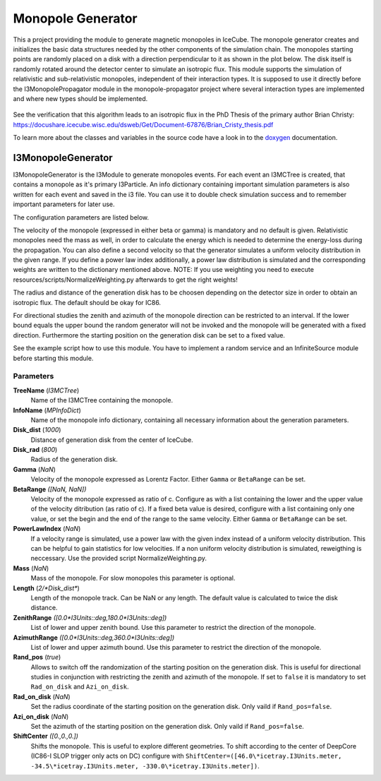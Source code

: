 ..
.. copyright  (C) 2004 - 2014
.. The Icecube Collaboration
..
.. $Id$
..
.. @date $Date$
.. @author Emanuel Jacobi (emanuel.jacobi@desy.de)

Monopole Generator
==================

This a project providing the module to generate magnetic monopoles in IceCube.
The monopole generator creates and initializes the basic data structures needed by the other components of the simulation chain.
The monopoles starting points are randomly placed on a disk with a direction perpendicular to it as shown in the plot below.
The disk itself is randomly rotated around the detector center to simulate an isotropic flux.
This module supports the simulation of relativistic and sub-relativistic monopoles, independent of their interaction types.
It is supposed to use it directly before the I3MonopolePropagator module in the monopole-propagator project
where several interaction types are implemented and where new types should be implemented.

.. figure:: generation_disk.png
   :scale: 66%
   :alt: monopole generation disk

See the verification that this algorithm leads to an isotropic flux in the PhD Thesis of the primary author Brian Christy:
https://docushare.icecube.wisc.edu/dsweb/Get/Document-67876/Brian_Cristy_thesis.pdf

To learn more about the classes and variables in the source code have a look in to the doxygen_ documentation.

I3MonopoleGenerator
-------------------

I3MonopoleGenerator is the I3Module to generate monopoles events. For each event an I3MCTree is created, that contains a monopole as it's primary I3Particle.
An info dictionary containing important simulation parameters is also written for each event and saved in the i3 file.
You can use it to double check simulation success and to remember important parameters for later use.

The configuration parameters are listed below.

The velocity of the monopole (expressed in either beta or gamma) is mandatory and no default is given.
Relativistic monopoles need the mass as well, in order to calculate the energy which is needed to determine the energy-loss during the propagation.
You can also define a second velocity so that the generator simulates a uniform velocity distribution in the given range.
If you define a power law index additionally, a power law distribution is simulated and the corresponding weights are written to the dictionary mentioned above. NOTE: If you use weighting you need to execute resources/scripts/NormalizeWeighting.py afterwards to get the right weights!

The radius and distance of the generation disk has to be choosen depending on the detector size in order to obtain an isotropic flux.
The default should be okay for IC86.

For directional studies the zenith and azimuth of the monopole direction can be restricted to an interval.
If the lower bound equals the upper bound the random generator will not be invoked and the monopole will be generated with a fixed direction.
Furthermore the starting position on the generation disk can be set to a fixed value.

See the example script how to use this module. You have to implement a random service and an InfiniteSource module before starting this module.

Parameters
^^^^^^^^^^

**TreeName**    (*I3MCTree*)
	Name of the I3MCTree containing the monopole.

**InfoName**    (*MPInfoDict*)
        Name of the monopole info dictionary, containing all necessary information about the generation parameters.

**Disk_dist**    (*1000*)
        Distance of generation disk from the center of IceCube.

**Disk_rad**    (*800*)
        Radius of the generation disk.

**Gamma**    (*NaN*)
        Velocity of the monopole expressed as Lorentz Factor. Either ``Gamma`` or ``BetaRange`` can be set.

**BetaRange**    *([NaN, NaN])*
        Velocity of the monopole expressed as ratio of c. Configure as with a list containing the lower and the upper value of the velocity ditribution (as ratio of c). If a fixed beta value is desired, configure with a list containing only one value, or set the begin and the end of the range to the same velocity.  Either ``Gamma`` or ``BetaRange`` can be set.

**PowerLawIndex**   (*NaN*)
        If a velocity range is simulated, use a power law with the given index instead of a uniform velocity distribution. This can be helpful to gain statistics for low velocities. If a non uniform velocity distribution is simulated, reweigthing is neccessary. Use the provided script NormalizeWeighting.py.

**Mass**    (*NaN*)
        Mass of the monopole. For slow monopoles this parameter is optional.

**Length**    (*2/*Disk_dist**)
        Length of the monopole track. Can be NaN or any length. The default value is calculated to twice the disk distance.

**ZenithRange**    *([0.0\*I3Units::deg,180.0\*I3Units::deg])*
        List of lower and upper zenith bound. Use this parameter to restrict the direction of the monopole.

**AzimuthRange**    *([0.0\*I3Units::deg,360.0\*I3Units::deg])*
        List of lower and upper azimuth bound.  Use this parameter to restrict the direction of the monopole.

**Rand_pos**    (*true*)
        Allows to switch off the randomization of the starting position on the generation disk. This is useful for directional studies in conjunction with restricting the zenith and azimuth of the monopole.
        If set to ``false`` it is mandatory to set ``Rad_on_disk`` and ``Azi_on_disk``.

**Rad_on_disk**    (*NaN*)
        Set the radius coordinate of the starting position on the generation disk. Only vaild if ``Rand_pos=false``.

**Azi_on_disk**    (*NaN*)
        Set the azimuth of the starting position on the generation disk. Only vaild if ``Rand_pos=false``.

**ShiftCenter**    *([0.,0.,0.])*
        Shifts the monopole. This is useful to explore different geometries. To shift according to the center of DeepCore (IC86-I SLOP trigger only acts on DC) configure with ``ShiftCenter=([46.0\*icetray.I3Units.meter, -34.5\*icetray.I3Units.meter, -330.0\*icetray.I3Units.meter])``.




.. _doxygen: ../../doxygen/monopole-generator/index.html
